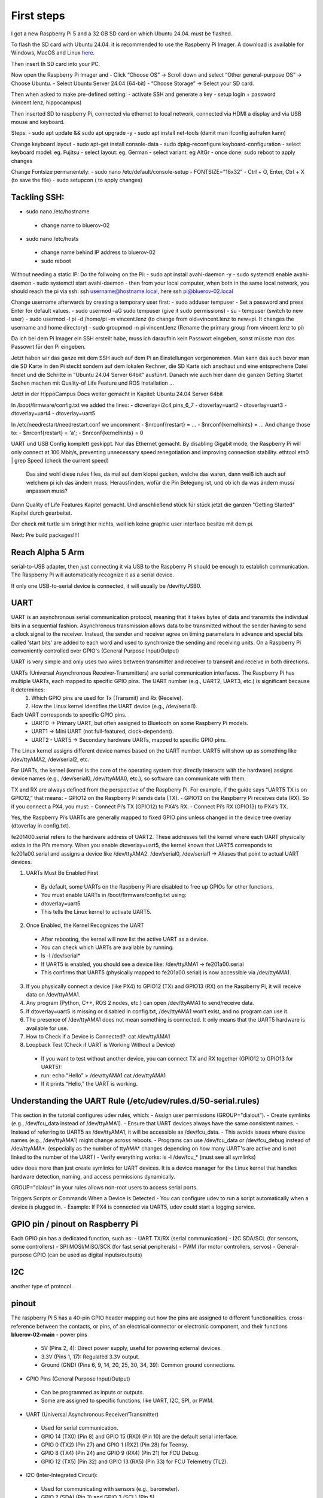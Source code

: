 First steps 
###########

I got a new Raspberry Pi 5 and a 32 GB SD card on which Ubuntu 24.04. must be flashed.

To flash the SD card with Ubuntu 24.04. it is recommended to use the Raspberry Pi Imager. A download is available for Windows, MacOS and Linux `here <https://www.raspberrypi.com/software/>`_.

Then insert th SD card into your PC.

Now open the Raspberry Pi Imager and 
- Click “Choose OS” → Scroll down and select “Other general-purpose OS” → Choose Ubuntu.
- Select Ubuntu Server 24.04 (64-bit)
- “Choose Storage” → Select your SD card.

Then when asked to make pre-defined setting:
- activate SSH and generate a key
- setup login + password (vincent.lenz, hippocampus)

Then inserted SD to raspberry Pi, connected via ethernet to local network, connected via HDMI a display and via USB mouse and keyboard.

Steps:
- sudo apt update && sudo apt upgrade -y
- sudo apt install net-tools (damit man ifconfig aufrufen kann)

Change keyboard layout
- sudo apt-get install console-data
- sudo dpkg-reconfigure keyboard-configuration
- select keyboard model: eg. Fujitsu
- select layout: eg. German
- select variant: eg AltGr
- once done: sudo reboot to apply changes

Change Fontsize permanentely:
- sudo nano /etc/default/console-setup
- FONTSIZE="16x32"
- Ctrl + O, Enter, Ctrl + X (to save the file)
- sudo setupcon ( to apply changes)

Tackling SSH:
*************
- sudo nano /etc/hostname
 - change name to bluerov-02
- sudo nano /etc/hosts
 - change name behind IP address to bluerov-02
 - sudo reboot
Without needing a static IP: Do the follwoing on the Pi:
- sudo apt install avahi-daemon -y
- sudo systemctl enable avahi-daemon
- sudo systemctl start avahi-daemon
- then from your local computer, when both in the same local network, you should reach the pi via ssh: ssh username@hostname.local, here ssh pi@bluerov-02.local

Change username afterwards by creating a temporary user first:
- sudo adduser tempuser
- Set a password and press Enter for default values.
- sudo usermod -aG sudo tempuser (give it sudo permissions)
- su - tempuser (switch to new user)
- sudo usermod -l pi -d /home/pi -m vincent.lenz (to change from old=vincent.lenz to new=pi. It changes the username and home directory)
- sudo groupmod -n pi vincent.lenz (Rename the primary group from vincent.lenz to pi)





Da ich bei dem Pi Imager ein SSH erstellt habe, muss ich daraufhin kein Passwort eingeben, sonst müsste man das Passowrt für den Pi eingeben.



Jetzt haben wir das ganze mit dem SSH auch auf dem Pi an Einstellungen vorgenommen. Man kann das auch bevor man die SD Karte in den Pi steckt sondern auf dem lokalen Rechner, die SD Karte sich anschaut und eine entsprechene Datei findet und die Schritte in "Ubuntu 24.04 Server 64bit" ausführt.
Danach wie auch hier dann die ganzen Getting Startet Sachen machen mit Quality-of Life Feature und ROS Installation ... 



Jetzt in der HippoCampus Docs weiter gemacht in Kapitel: Ubuntu 24.04 Server 64bit

In /boot/firmware/config.txt we added the lines:
- dtoverlay=i2c4,pins_6_7
- dtoverlay=uart2
- dtoverlay=uart3
- dtoverlay=uart4
- dtoverlay=uart5

In /etc/needrestart/needrestart.conf we uncomment
- $nrconf{restart} = ...
- $nrconf{kernelhints} = ...
And change those to:
- $nrconf{restart} = 'a';
- $nrconf{kernelhints} = 0

UART und USB Config komplett geskippt. Nur das Ethernet gemacht. By disabling Gigabit mode, the Raspberry Pi will only connect at 100 Mbit/s, preventing unnecessary speed renegotiation and improving connection stability. ethtool eth0 | grep Speed (check the current speed)

 Das sind wohl diese rules files, da mal auf dem klopsi gucken, welche das waren, dann weiß ich auch auf welchem pi ich das ändern muss. Herausfinden, wofür die Pin Belegung ist, und ob ich da was ändern muss/ anpassen muss?

Dann Quality of Life Features Kapitel gemacht. Und anschließend stück für stück jetzt die ganzen "Getting Started" Kapitel durch gearbeitet.

Der check mit turtle sim bringt hier nichts, weil ich keine graphic user interface besitze mit dem pi.

Next: Pre build packages!!!!


Reach Alpha 5 Arm
******************
serial-to-USB adapter, then just connecting it via USB to the Raspberry Pi should be enough to establish communication. The Raspberry Pi will automatically recognize it as a serial device.

If only one USB-to-serial device is connected, it will usually be /dev/ttyUSB0.


UART
****

UART is an asynchronous serial communication protocol, meaning that it takes bytes of data and transmits the individual bits in a sequential fashion.
Asynchronous transmission allows data to be transmitted without the sender having to send a clock signal to the receiver. Instead, the sender and receiver agree on timing parameters in advance and special bits called 'start bits' are added to each word and used to synchronize the sending and receiving units.
On a Raspberry Pi conveniently controlled over GPIO's (General Purpose Input/Output)

UART is very simple and only uses two wires between transmitter and receiver to transmit and receive in both directions.

UARTs (Universal Asynchronous Receiver-Transmitters) are serial communication interfaces. The Raspberry Pi has multiple UARTs, each mapped to specific GPIO pins. The UART number (e.g., UART2, UART3, etc.) is significant because it determines:
	1.	Which GPIO pins are used for Tx (Transmit) and Rx (Receive).
	2.	How the Linux kernel identifies the UART device (e.g., /dev/serial1).

Each UART corresponds to specific GPIO pins.
	•	UART0 → Primary UART, but often assigned to Bluetooth on some Raspberry Pi models.
	•	UART1 → Mini UART (not full-featured, clock-dependent).
	•	UART2 - UART5 → Secondary hardware UARTs, mapped to specific GPIO pins.

The Linux kernel assigns different device names based on the UART number. UART5 will show up as something like /dev/ttyAMA2, /dev/serial2, etc.

For UARTs, the kernel (kernel is the core of the operating system that directly interacts with the hardware) assigns device names (e.g., /dev/serial0, /dev/ttyAMA0, etc.), so software can communicate with them.

TX and RX are always defined from the perspective of the Raspberry Pi. For example, if the guide says “UART5 TX is on GPIO12,” that means:
- GPIO12 on the Raspberry Pi sends data (TX).
- GPIO13 on the Raspberry Pi receives data (RX).
So if you connect a PX4, you must:
- Connect Pi’s TX (GPIO12) to PX4’s RX.
- Connect Pi’s RX (GPIO13) to PX4’s TX.

Yes, the Raspberry Pi’s UARTs are generally mapped to fixed GPIO pins unless changed in the device tree overlay (dtoverlay in config.txt).

fe201400.serial refers to the hardware address of UART2. These addresses tell the kernel where each UART physically exists in the Pi’s memory. When you enable dtoverlay=uart5, the kernel knows that UART5 corresponds to fe201a00.serial and assigns a device like /dev/ttyAMA2. /dev/serial0, /dev/serial1 → Aliases that point to actual UART devices.

1.	UARTs Must Be Enabled First
 - By default, some UARTs on the Raspberry Pi are disabled to free up GPIOs for other functions.
 - You must enable UARTs in /boot/firmware/config.txt using:
 - dtoverlay=uart5
 - This tells the Linux kernel to activate UART5.
2.	Once Enabled, the Kernel Recognizes the UART
 - After rebooting, the kernel will now list the active UART as a device.
 - You can check which UARTs are available by running:
 - ls -l /dev/serial*
 - If UART5 is enabled, you should see a device like: /dev/ttyAMA1 -> fe201a00.serial
 - This confirms that UART5 (physically mapped to fe201a00.serial) is now accessible via /dev/ttyAMA1.
3. If you physically connect a device (like PX4) to GPIO12 (TX) and GPIO13 (RX) on the Raspberry Pi, it will receive data on /dev/ttyAMA1.
4. Any program (Python, C++, ROS 2 nodes, etc.) can open /dev/ttyAMA1 to send/receive data.
5. If dtoverlay=uart5 is missing or disabled in config.txt, /dev/ttyAMA1 won’t exist, and no program can use it.
6. The presence of /dev/ttyAMA1 does not mean something is connected. It only means that the UART5 hardware is available for use.
7. How to Check if a Device is Connected?: cat /dev/ttyAMA1
8. Loopback Test (Check if UART is Working Without a Device)
 - If you want to test without another device, you can connect TX and RX together (GPIO12 to GPIO13 for UART5):
 - run: 
   echo "Hello" > /dev/ttyAMA1
   cat /dev/ttyAMA1
 - If it prints “Hello,” the UART is working.


Understanding the UART Rule (/etc/udev/rules.d/50-serial.rules)
***************************************************************
This section in the tutorial configures udev rules, which:
- Assign user permissions (GROUP="dialout").
- Create symlinks (e.g., /dev/fcu_data instead of /dev/ttyAMA1).
- Ensure that UART devices always have the same consistent names.
- Instead of referring to UART5 as /dev/ttyAMA1, it will be accessible as /dev/fcu_data.
- This avoids issues where device names (e.g., /dev/ttyAMA1) might change across reboots.
- Programs can use /dev/fcu_data or /dev/fcu_debug instead of /dev/ttyAMA*. (especially as the number of ttyAMA* changes depending on how many UART's are active and is not linked to the number of the UART)
- Verify everything works: ls -l /dev/fcu_* (must see all symlinks)

udev does more than just create symlinks for UART devices. It is a device manager for the Linux kernel that handles hardware detection, naming, and access permissions dynamically. 

GROUP="dialout" in your rules allows non-root users to access serial ports.

Triggers Scripts or Commands When a Device is Detected
- You can configure udev to run a script automatically when a device is plugged in.
- Example: If PX4 is connected via UART5, udev could start a logging service.

GPIO pin / pinout on Raspberry Pi
*********************************
Each GPIO pin has a dedicated function, such as:
- UART TX/RX (serial communication)
- I2C SDA/SCL (for sensors, some controllers)
- SPI MOSI/MISO/SCK (for fast serial peripherals)
- PWM (for motor controllers, servos)
- General-purpose GPIO (can be used as digital inputs/outputs)

I2C 
***
another type of protocol.


pinout
******
The raspberry Pi 5 has a 40-pin GPIO header mapping out how the pins are assigned to different functionalities.
cross-reference between the contacts, or pins, of an electrical connector or electronic component, and their functions
**bluerov-02-main**
- power pins
 - 5V (Pins 2, 4): Direct power supply, useful for powering external devices.
 - 3.3V (Pins 1, 17): Regulated 3.3V output.
 - Ground (GND) (Pins 6, 9, 14, 20, 25, 30, 34, 39): Common ground connections.
- GPIO Pins (General Purpose Input/Output)
 - Can be programmed as inputs or outputs.
 - Some are assigned to specific functions, like UART, I2C, SPI, or PWM.
- UART (Universal Asynchronous Receiver/Transmitter)
 - Used for serial communication.
 - GPIO 14 (TX0) (Pin 8) and GPIO 15 (RX0) (Pin 10) are the default serial interface.
 - GPIO 0 (TX2) (Pin 27) and GPIO 1 (RX2) (Pin 28) for Teensy.
 - GPIO 8 (TX4) (Pin 24) and GPIO 9 (RX4) (Pin 21) for FCU Debug.
 - GPIO 12 (TX5) (Pin 32) and GPIO 13 (RX5) (Pin 33) for FCU Telemetry (TL2).
- I2C (Inter-Integrated Circuit):
 - Used for communicating with sensors (e.g., barometer).
 - GPIO 2 (SDA) (Pin 3) and GPIO 3 (SCL) (Pin 5).
- SPI (Serial Peripheral Interface)
 - Not used in this setup but available on specific GPIOs.
- PWM (Pulse Width Modulation):
 - GPIO 20 (Pin 38) for PWM Camera Servo.
 - GPIO 21 (Pin 40) for PWM Lights.

By default, the Raspberry Pi uses UART0 (GPIO 14 & 15) for the console/login shell.
I2C (For Sensors Like the Barometer). Needs to be enabled via: sudo raspi-config. Go to Interfacing Options > I2C and enable it.
Raspberry Pi 5 supports hardware PWM, but you might need to enable it via: sudo dtoverlay=pwm-2chan. GPIO 20 & 21 are likely assigned as PWM outputs, but double-check with: gpio readall
If using multiple UARTs, you might need to enable extra UARTs in /boot/config.txt: dtoverlay=uart2
dtoverlay=uart4
dtoverlay=uart5

Make sure to match voltage levels of peripherals to 3.3V logic (Raspberry Pi GPIOs are not 5V tolerant).

If you are using heartbeat LEDs, make sure to set the corresponding GPIOs as outputs in your script:
import RPi.GPIO as GPIO

GPIO.setmode(GPIO.BCM)
GPIO.setup(11, GPIO.OUT)  # Signal Heartbeat LED
GPIO.output(11, GPIO.HIGH)  # Turn it on

If using Teensy for communication, ensure its baud rate matches the Raspberry Pi UART configuration.


PWM
***
Run: ls /sys/class/pwm/. If it shows something like pwmchip0, then PWM is enabled. If nothing appears, you may need to enable hardware PWM in /boot/config.txt: sudo nano /boot/config.txt
Add this line at the bottom: dtoverlay=pwm-2chan
Then save (CTRL+X, Y, Enter) and reboot: sudo reboot

Teensy Baudrate
***************
The baud rate refers to the speed of serial communication, measured in bits per second (bps). It determines how fast data is transmitted between the Raspberry Pi and the Teensy microcontroller over the UART interface. Both the Raspberry Pi and Teensy must use the same baud rate; otherwise, communication will be unreliable or fail completely. For example, if the Teensy is configured to transmit at 115200 bps but the Raspberry Pi expects 9600 bps, the received data will be garbled or lost.




full duplex vs half duplex communication
****************************************
- full: receive and send data between to devices simultaneously
- half: can only send or receive but not both at the same time 


Battery Management System (BMS)
*******************************
- monitors individual cell voltages and can cut off power when the voltage drops too low.
- should be paired with a safe shutdown script to avoid abrupt shutdown
Example:
- Use a voltage divider circuit or an INA219 power monitor to measure battery voltage via the Pi’s GPIO.
- Run a Python script that continuously checks voltage levels and executes sudo shutdown -h now when a low threshold is reached.
- Optionally, add a Supercapacitor or small backup battery to keep the Pi running for a few seconds after main power is cut.
Combine:
- A BMS or a low-voltage cutoff relay for battery protection.
- A voltage monitoring circuit (e.g., INA219) connected to the Raspberry Pi.
- A shutdown script that detects low voltage and powers down the system safely before the cutoff is triggered.
